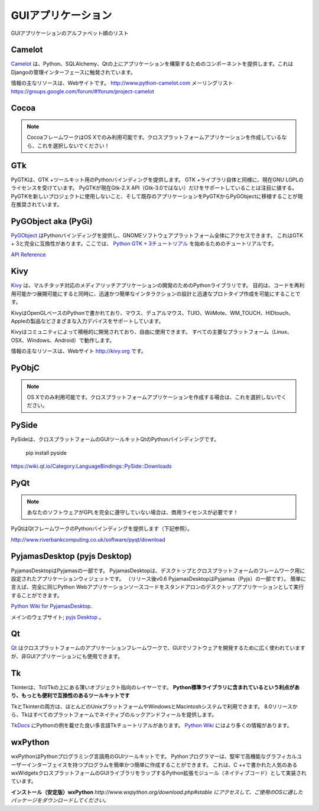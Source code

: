 .. GUI Applications
.. ================

GUIアプリケーション
===================

.. Alphabetical list of GUI Applications.

GUIアプリケーションのアルファベット順のリスト

Camelot
-------
.. `Camelot <http://www.python-camelot.com>`_ provides components for building
.. applications on top of Python, SQLAlchemy and Qt.  It is inspired by
.. the Django admin interface.

`Camelot <http://www.python-camelot.com>`_ は、Python、SQLAlchemy、Qtの上にアプリケーションを構築するためのコンポーネントを提供します。これはDjangoの管理インターフェースに触発されています。

.. The main resource for information is the website:
.. http://www.python-camelot.com
.. and the mailing list https://groups.google.com/forum/#!forum/project-camelot

情報の主なリソースは、Webサイトです。
http://www.python-camelot.com
メーリングリスト https://groups.google.com/forum/#!forum/project-camelot

Cocoa
-----
.. .. note:: The Cocoa framework is only available on OS X. Don't pick this if you're writing a cross-platform application!
.. note:: CocoaフレームワークはOS Xでのみ利用可能です。クロスプラットフォームアプリケーションを作成しているなら、これを選択しないでください！

GTk
---
.. PyGTK provides Python bindings for the GTK+ toolkit. Like the GTK+ library
.. itself, it is currently licensed under the GNU LGPL. It is worth noting that
.. PyGTK only currently supports the Gtk-2.X API (NOT Gtk-3.0). It is currently
.. recommended that PyGTK not be used for new projects and that existing
.. applications be ported from PyGTK to PyGObject.

PyGTKは、GTK +ツールキット用のPythonバインディングを提供します。 GTK +ライブラリ自体と同様に、現在GNU LGPLのライセンスを受けています。 PyGTKが現在Gtk-2.X API（Gtk-3.0ではない）だけをサポートしていることは注目に値する。 PyGTKを新しいプロジェクトに使用しないこと、そして既存のアプリケーションをPyGTKからPyGObjectに移植することが現在推奨されています。

PyGObject aka (PyGi)
--------------------
.. `PyGObject <https://wiki.gnome.org/Projects/PyGObject>`_ provides Python bindings, which gives access to the entire GNOME software platform.
.. It is fully compatible with GTK+ 3. Here is a tutorial to get started with `Python GTK+ 3 Tutorial <https://python-gtk-3-tutorial.readthedocs.io/en/latest/>`_.

`PyGObject <https://wiki.gnome.org/Projects/PyGObject>`_ はPythonバインディングを提供し、GNOMEソフトウェアプラットフォーム全体にアクセスできます。 これはGTK + 3と完全に互換性があります。ここでは、 `Python GTK + 3チュートリアル <https://python-gtk-3-tutorial.readthedocs.io/en/latest/>`_ を始めるためのチュートリアルです。

`API Reference <http://lazka.github.io/pgi-docs/>`_

Kivy
----
.. `Kivy <http://kivy.org>`_ is a Python library for development of multi-touch
.. enabled media rich applications. The aim is to allow for quick and easy
.. interaction design and rapid prototyping, while making your code reusable
.. and deployable.

`Kivy <http://kivy.org>`_ は、マルチタッチ対応のメディアリッチアプリケーションの開発のためのPythonライブラリです。 目的は、コードを再利用可能かつ展開可能にすると同時に、迅速かつ簡単なインタラクションの設計と迅速なプロトタイプ作成を可能にすることです。

.. Kivy is written in Python, based on OpenGL and supports different input devices
.. such as: Mouse, Dual Mouse, TUIO, WiiMote, WM_TOUCH, HIDtouch, Apple's products
.. and so on.

KivyはOpenGLベースのPythonで書かれており、マウス、デュアルマウス、TUIO、WiiMote、WM_TOUCH、HIDtouch、Appleの製品などさまざまな入力デバイスをサポートしています。

.. Kivy is actively being developed by a community and is free to use. It operates
.. on all major platforms (Linux, OSX, Windows, Android).

Kivyはコミュニティによって積極的に開発されており、自由に使用できます。 すべての主要なプラットフォーム（Linux、OSX、Windows、Android）で動作します。

.. The main resource for information is the website: http://kivy.org

情報の主なリソースは、Webサイト http://kivy.org です。

PyObjC
------
.. .. note:: Only available on OS X. Don't pick this if you're writing a cross-platform application.
.. note:: OS Xでのみ利用可能です。クロスプラットフォームアプリケーションを作成する場合は、これを選択しないでください。

PySide
------
.. PySide is a Python binding of the cross-platform GUI toolkit Qt.
PySideは、クロスプラットフォームのGUIツールキットQtのPythonバインディングです。

  pip install pyside

https://wiki.qt.io/Category:LanguageBindings::PySide::Downloads

PyQt
----
.. .. note:: If your software does not fully comply with the GPL you will need a commercial license!
.. note:: あなたのソフトウェアがGPLを完全に遵守していない場合は、商用ライセンスが必要です！

.. PyQt provides Python bindings for the Qt Framework (see below).
PyQtはQtフレームワークのPythonバインディングを提供します（下記参照）。

http://www.riverbankcomputing.co.uk/software/pyqt/download

PyjamasDesktop (pyjs Desktop)
-----------------------------
.. PyjamasDesktop is a port of Pyjamas. PyjamasDesktop is application widget set
.. for desktop and a cross-platform framework. (After release v0.6 PyjamasDesktop
.. is a part of Pyjamas (Pyjs)). Briefly, it allows the exact same Python web
.. application source code to be executed as a standalone desktop application.
PyjamasDesktopはPyjamasの一部です。 PyjamasDesktopは、デスクトップとクロスプラットフォームのフレームワーク用に設定されたアプリケーションウィジェットです。 （リリース後v0.6 PyjamasDesktopはPyjamas（Pyjs）の一部です）。 簡単に言えば、完全に同じPython Webアプリケーションソースコードをスタンドアロンのデスクトップアプリケーションとして実行することができます。

`Python Wiki for PyjamasDesktop <http://wiki.python.org/moin/PyjamasDesktop>`_.

.. The main website; `pyjs Desktop <http://pyjs.org/>`_.
メインのウェブサイト; `pyjs Desktop <http://pyjs.org/>`_ 。

Qt
--
.. `Qt <http://qt-project.org/>`_ is a cross-platform application framework that
.. is widely used for developing software with a GUI but can also be used for
.. non-GUI applications.
`Qt <http://qt-project.org/>`_ はクロスプラットフォームのアプリケーションフレームワークで、GUIでソフトウェアを開発するために広く使われていますが、非GUIアプリケーションにも使用できます。

Tk
--
.. Tkinter is a thin object-oriented layer on top of Tcl/Tk. **It has the advantage
.. of being included with the Python standard library, making it the most
.. convenient and compatible toolkit to program with.**
Tkinterは、Tcl/Tkの上にある薄いオブジェクト指向のレイヤーです。 **Python標準ライブラリに含まれているという利点があり、もっとも便利で互換性のあるツールキットです**

.. Both Tk and Tkinter are available on most Unix platforms, as well as on Windows
.. and Macintosh systems. Starting with the 8.0 release, Tk offers native look and
.. feel on all platforms.
TkとTkinterの両方は、ほとんどのUnixプラットフォームやWindowsとMacintoshシステムで利用できます。 8.0リリースから、Tkはすべてのプラットフォームでネイティブのルックアンドフィールを提供します。

.. There's a good multi-language Tk tutorial with Python examples at
.. `TkDocs <http://www.tkdocs.com/tutorial/index.html>`_. There's more information
.. available on the `Python Wiki <http://wiki.python.org/moin/TkInter>`_.
`TkDocs <http://www.tkdocs.com/tutorial/index.html>`_ にPythonの例を載せた良い多言語Tkチュートリアルがあります。 `Python Wiki <http://wiki.python.org/moin/TkInter>`_ にはより多くの情報があります。

wxPython
--------
.. wxPython is a GUI toolkit for the Python programming language. It allows
.. Python programmers to create programs with a robust, highly functional
.. graphical user interface, simply and easily. It is implemented as a Python
.. extension module (native code) that wraps the popular wxWidgets cross platform
.. GUI library, which is written in C++.
wxPythonはPythonプログラミング言語用のGUIツールキットです。 Pythonプログラマーは、堅牢で高機能なグラフィカルユーザーインターフェイスを持つプログラムを簡単かつ簡単に作成することができます。 これは、C ++で書かれた人気のあるwxWidgetsクロスプラットフォームのGUIライブラリをラップするPython拡張モジュール（ネイティブコード）として実装されています。

.. **Install (Stable) wxPython**
.. *go to http://www.wxpython.org/download.php#stable and download the appropriate
.. package for your OS.*
**インストール（安定版）wxPython**
*http://www.wxpython.org/download.php#stable にアクセスして、ご使用のOSに適したパッケージをダウンロードしてください。*
